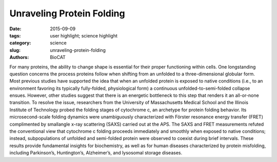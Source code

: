 Unraveling Protein Folding
##########################

:date: 2015-09-09
:tags: user highlight; science highlight
:category: science
:slug: unraveling-protein-folding
:authors: BioCAT


.. image:: {filename}/images/scihi/folding1.png
    :class: img-responsive

For many proteins, the ability to change shape is essential for their proper functioning within
cells. One longstanding question concerns the process proteins follow when shifting from
an unfolded to a three-dimensional globular form. Most previous studies have supported the
idea that when an unfolded protein is exposed to native conditions (i.e., to an environment favoring
its typically fully-folded, physiological form) a continuous unfolded-to-semi-folded collapse ensues.
However, other studies suggest that there is an energetic bottleneck to this step that renders
it an all-or-none transition. To resolve the issue, researchers from the University of Massachusetts
Medical School and the Illinois Institute of Technology probed the folding stages of cytochrome c,
an archetype for protein folding behavior. Its microsecond-scale folding dynamics were unambiguously
characterized with Förster resonance energy transfer (FRET) complimented by smallangle
x-ray scattering (SAXS) carried out at the APS. The SAXS and FRET measurements refuted
the conventional view that cytochrome c folding proceeds immediately and smoothly when exposed
to native conditions; instead, subpopulations of unfolded and semi-folded protein were observed
to coexist during brief intervals. These results provide fundamental insights for biochemistry,
as well as for human diseases characterized by protein misfolding, including Parkinson’s, Huntington’s,
Alzheimer’s, and lysosomal storage diseases.

.. row::

    .. -------------------------------------------------------------------------
    .. column::
        :width: 4

        .. thumbnail::

            .. image:: {filename}/images/scihi/folding2.png
                :class: img-responsive

            .. caption::

                **Fig. 2.** Kinetic model for cytochrome c folding immediately following denaturant dilution (i.e., to an
                environment favoring compaction). The semi-quantitative reaction coordinate shows the approximate
                free energy (G) and barrier heights for various states of protein folding. The left portion of the
                blue plot indicates the state that dominates at the barrier to the next folding step: well within the first
                30 microseconds (<<30 µs), unfolded state 1 dominates. At ~30 µs, the most numerous protein structure
                is partially-folded state 2. And ~100-µs later, partially-folded state 3 dominates. (Previous
                state-of-the-art measurements, with ~1-msec resolution, lumped states 1, 2, and 3 together as indicated
                by “SF [stopped-flow] burst phase ensemble.”) SAXS measurements give the radius of gyration,
                Rg, for each state. While state 3 was known previously, these experiments filled in knowledge
                of early folding dynamics, i.e., <100 µs. The right portion of the blue plot shows that folding to the
                final, globular structure occurs very quickly (<<650 µs) once the barrier after state 3 is overcome.
                Red and green plots at bottom show two reaction coordinates, Rg and “average FRET efficiency,” illustrating
                the global and pairwise distance changes, respectively

    .. -------------------------------------------------------------------------
    .. column::
        :width: 8

       

        In the laboratory, protein structure
        can be altered by varying the temperature,
        chemical environment, etc. For instance,
        the shapes of proteins suspended
        in solution can be changed by
        varying the concentration of a chemical
        denaturant. In this study, guanidinium
        hydrochloride (GdnHCl) was used as a
        denaturant to uncoil cytochrome c, a
        small, globular, iron-containing protein
        (hemeprotein). Figure 1a shows its
        globule form, Fig. 1b an unfolded state.

        Cytochrome c molecules were initially
        suspended in a highly-concentrated
        solution of GdnHCl, which relaxed
        some of the protein globules into
        a chain-like (unfolded) form. To start the
        folding process, the protein chains
        were suddenly exposed to a near-native
        state (i.e., to an environment with
        little denaturant) using microfluidics
        techniques that allowed extreme dilution
        of the GdnHCl-concentrated solution
        in just 25-30 µs.

        Previous experiments capable of
        resolving early (<100 µs) folding dynamics
        were unable to differentiate between
        partially-folded and unfolded
        forms mixed together. By contrast, the
        FRET and SAXS techniques were capable
        of detecting the presence of both
        folded and unfolded subpopulations immediately
        following dilution of the
        GdnHCl denaturant.

        FRET employed rapid laser pulses
        to excite the Trp59 chromophore (a molecular
        segment that gives the protein
        its color). Due to their close proximity
        (several nanometers) and similar electronic
        energy levels (the “resonance” in
        FRET), energy could pass from the
        Trp59 to the heme molecule (called the
        “donor” and “acceptor,” respectively).
        This is a quantum mechanical, non-radiative
        process (i.e., no actual photon is
        transferred). Energy accepted by the
        heme molecule in this process was dissipated. However, sometimes the excited
        Trp59 molecule re-emitted the energy
        as a photon, which could then be
        detected by a sensor. The time between
        a laser pulse and Trp59 photon
        emission was measured. Because this
        interval varied according to the Trp59-
        to-heme distance (which indicates protein
        shape) the proportions of any unfolded
        and partially-folded states could
        be calculated.

        The FRET results revealed that following
        denaturant dilution, certain subpopulations
        dominated during particular
        time intervals: within the first 30 µs after
        dilution, the unfolded state (denoted as
        “state 1” for convenience) dominated,
        accompanied by a small proportion of
        partially-folded states. After 30 µs, a
        transition to a partially-folded “state 2”
        occurred, followed still later by dominance
        of partially-folded “state 3.”
        These discrete jumps in subpopulation
        ratios, which occurred as the initiallyunfolded
        protein transitioned to the
        globular form, are referred to as “barrier-limited
        chain collapse.”

        The SAXS experiments, which
        were carried out at the Bio-CAT 18-IDD
        beamline at the APS were performed
        as an independent check on the FRET
        results. SAXS measured a parameter
        called the radius of gyration (Rg). This
        parameter quantified the spatial distribution
        of all of the molecular components
        of cytochrome c, thereby indicating
        the degree of folding. Figure 2
        depicts folding dynamics as measured
        by a combination of the SAXS and
        FRET methods. The top curve in the
        figure gives a sense of the barrier limits
        seen at various stages of the folding
        process. Each phase in the dynamic
        folding process exhibits a particular Rg,
        which in turn indicates a particular
        structural state (a smaller Rg implies
        greater protein compaction).

        The SAXS and FRET results highlight
        the importance of employing techniques
        that can detect subpopulations
        in folding reactions. Moreover, firmly establishing
        the existence of barrier-limited
        protein folding will propel the
        search for the physical source of this
        behavior. *- Philip Koth*

        See: Sagar V. Kathuria1, Can Kayatekin1,
        Raul Barrea2, Elena Kondrashkina2,
        Rita Graceffa2, Liang Guo2,
        R. Paul Nobrega1, Srinivas Chakravarthy2,
        C. Robert Matthews1, Thomas
        C. Irving2, and Osman Bilsel
        1*,
        “Microsecond Barrier-Limited Chain
        Collapse Observed by Time-Resolved
        FRET and SAXS,” J. Mol. Biol. 426, 9
        (May 1, 2014).
        DOI: 10.1016/j.jmb.2014.02.020
        Author affiliations: 1University of Massachusetts
        Medical School, 2Illinois Institute
        of Technology
        Correspondence:
        * osman.bilsel@umassmed.edu

        This work was supported by National Institutes
        of Health (NIH) grants GM23303 and
        GM54836 and National Science Foundation
        grants MCB0327504 and MCB1121942, and
        by grants from the National Center for Research
        Resources (2P41RR008630-17) and
        the National Institute of General Medical Sciences
        (9 P41 GM103622-17) from the NIH.
        Bio-CAT is supported by grant 9 P41
        GM103622 from the National Institute of
        General Medical Sciences of the National Institutes
        of Health. This research used resources
        of the Advanced Photon Source, a
        U.S. Department of Energy (DOE) Office of
        Science User Facility operated for the DOE
        Office of Science by Argonne National Laboratory
        under Contract No. DE-AC02-
        06CH11357.